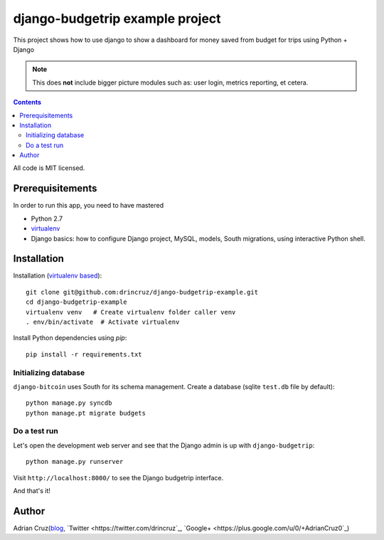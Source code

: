 ================================
django-budgetrip example project
================================

This project shows how to use django to show a dashboard for money saved from budget for trips using Python + Django

.. note ::

    This does **not** include bigger picture modules such as: user login, metrics reporting, et cetera.

.. contents::

All code is MIT licensed.

-----------------------------------------------
Prerequisitements
-----------------------------------------------

In order to run this app, you need to have mastered

* Python 2.7

* `virtualenv <http://opensourcehacker.com/2012/09/16/recommended-way-for-sudo-free-installation-of-python-software-with-virtualenv>`_

* Django basics: how to configure Django project, MySQL, models, South migrations, using interactive Python shell.

-----------------------------------------------
Installation
-----------------------------------------------

Installation (`virtualenv based <http://opensourcehacker.com/2012/09/16/recommended-way-for-sudo-free-installation-of-python-software-with-virtualenv/>`_)::

    git clone git@github.com:drincruz/django-budgetrip-example.git
    cd django-budgetrip-example
    virtualenv venv   # Create virtualenv folder caller venv
    . env/bin/activate  # Activate virtualenv

Install Python dependencies using *pip*::

    pip install -r requirements.txt

Initializing database
==========================

``django-bitcoin`` uses South for its schema management.
Create a database (sqlite ``test.db`` file by default)::

    python manage.py syncdb
    python manage.pt migrate budgets

Do a test run
=================

Let's open the development web server and see that the Django admin is up with ``django-budgetrip``::

    python manage.py runserver

Visit ``http://localhost:8000/`` to see the Django budgetrip interface.

And that's it!

-----------------------------------------------
Author
-----------------------------------------------

Adrian Cruz(`blog <http://drincruz.com>`_, `Twitter <https://twitter.com/drincruz`_, `Google+ <https://plus.google.com/u/0/+AdrianCruz0`_)


